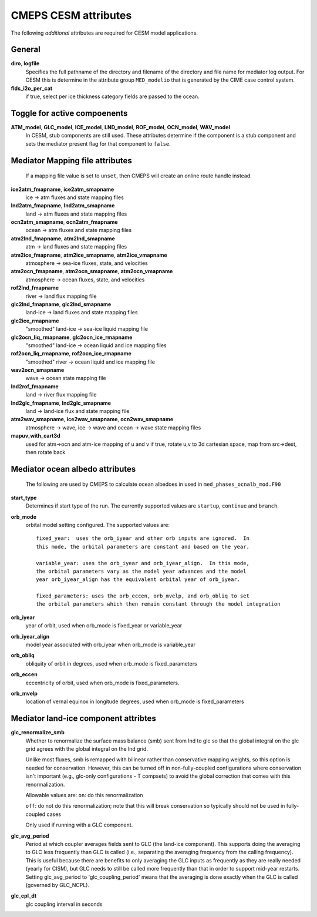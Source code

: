 .. _cesm-attributes:

=======================
 CMEPS CESM attributes
=======================

The following *additional* attributes are required for CESM model applications.

General
--------------

**diro**, **logfile**
  Specifies the full pathname of the directory and filename of the directory and file name for mediator log output.
  For CESM this is determine in the attribute group ``MED_modelio`` that is generated by the CIME case control system.

**flds_i2o_per_cat**
  if true, select per ice thickness category fields are passed to the ocean.

Toggle for active compoenents
-----------------------------

**ATM_model**, **GLC_model**, **ICE_model**, **LND_model**, **ROF_model**, **OCN_model**, **WAV_model**
  In CESM, stub components are still used. These attributes determine if the component is a stub component and sets the
  mediator present flag for that component to ``false``.

Mediator Mapping file attributes
--------------------------------

  If a mapping file value is set to ``unset``, then CMEPS will create an online route handle instead.

**ice2atm_fmapname**, **ice2atm_smapname**
  ice -> atm fluxes and state mapping files
**lnd2atm_fmapname**, **lnd2atm_smapname**
  land -> atm fluxes and state mapping files
**ocn2atm_smapname**, **ocn2atm_fmapname**
  ocean -> atm fluxes and state mapping files
**atm2lnd_fmapname**, **atm2lnd_smapname**
  atm -> land fluxes and state mapping files
**atm2ice_fmapname**, **atm2ice_smapname**, **atm2ice_vmapname**
  atmosphere -> sea-ice fluxes, state, and velocities
**atm2ocn_fmapname**, **atm2ocn_smapname**, **atm2ocn_vmapname**
  atmosphere -> ocean fluxes, state, and velocities
**rof2lnd_fmapname**
  river -> land flux mapping file
**glc2lnd_fmapname**, **glc2lnd_smapname**
  land-ice -> land fluxes and state mapping files
**glc2ice_rmapname**
  "smoothed" land-ice -> sea-ice liquid mapping file
**glc2ocn_liq_rmapname**, **glc2ocn_ice_rmapname**
  "smoothed" land-ice -> ocean liquid and ice mapping files
**rof2ocn_liq_rmapname**, **rof2ocn_ice_rmapname**
  "smoothed" river -> ocean liquid and ice mapping file
**wav2ocn_smapname**
  wave -> ocean state mapping file
**lnd2rof_fmapname**
  land -> river flux mapping file
**lnd2glc_fmapname**, **lnd2glc_smapname**
  land -> land-ice flux and state mapping file
**atm2wav_smapname**, **ice2wav_smapname**, **ocn2wav_smapname**
  atmosphere -> wave, ice -> wave and ocean -> wave state mapping files

**mapuv_with_cart3d**
  used for atm->ocn and atm-ice mapping of u and v
  if true, rotate u,v to 3d cartesian space, map from src->dest, then rotate back

Mediator ocean albedo attributes
--------------------------------

  The following are used by CMEPS to calculate ocean albedoes in used in ``med_phases_ocnalb_mod.F90``

**start_type**
  Determines if start type of the run. The currently supported values are ``startup``, ``continue`` and ``branch``.
**orb_mode**
  orbital model setting configured. The supported values are::

    fixed_year:  uses the orb_iyear and other orb inputs are ignored.  In
    this mode, the orbital parameters are constant and based on the year.

    variable_year: uses the orb_iyear and orb_iyear_align.  In this mode,
    the orbital parameters vary as the model year advances and the model
    year orb_iyear_align has the equivalent orbital year of orb_iyear.

    fixed_parameters: uses the orb_eccen, orb_mvelp, and orb_obliq to set
    the orbital parameters which then remain constant through the model integration

**orb_iyear**
  year of orbit, used when orb_mode is fixed_year or variable_year
**orb_iyear_align**
  model year associated with orb_iyear when orb_mode is variable_year
**orb_obliq**
  obliquity of orbit in degrees, used when orb_mode is fixed_parameters
**orb_eccen**
  eccentricity of orbit, used when orb_mode is fixed_parameters.
**orb_mvelp**
 location of vernal equinox in longitude degrees, used when orb_mode is fixed_parameters

Mediator land-ice component attribtes
-------------------------------------

**glc_renormalize_smb**
  Whether to renormalize the surface mass balance (smb) sent from lnd to glc so that the
  global integral on the glc grid agrees with the global integral on the lnd grid.

  Unlike most fluxes, smb is remapped with bilinear rather than conservative mapping
  weights, so this option is needed for conservation. However, this can be turned off in
  non-fully-coupled configurations where conservation isn't important (e.g., glc-only
  configurations - T compsets) to avoid the global correction that comes with this
  renormalization.

  Allowable values are:
  ``on``: do this renormalization

  ``off``: do not do this renormalization; note that this will break conservation so
  typically should not be used in fully-coupled cases

  Only used if running with a GLC component.

**glc_avg_period**
  Period at which coupler averages fields sent to GLC (the land-ice component).
  This supports doing the averaging to GLC less frequently than GLC is called
  (i.e., separating the averaging frequency from the calling frequency).
  This is useful because there are benefits to only averaging the GLC inputs
  as frequently as they are really needed (yearly for CISM), but GLC needs to
  still be called more frequently than that in order to support mid-year restarts.
  Setting glc_avg_period to 'glc_coupling_period' means that the averaging is
  done exactly when the GLC is called (governed by GLC_NCPL).

**glc_cpl_dt**
  glc coupling interval in seconds
